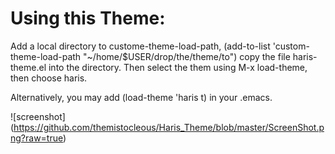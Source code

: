 * Using this Theme:
Add    a    local    directory    to    custome-theme-load-path,    (add-to-list
'custom-theme-load-path   "~/home/$USER/drop/the/theme/to")    copy   the   file
haris-theme.el into  the directory. Then  select the them using  M-x load-theme,
then choose  haris. 

Alternatively,  you may  add (load-theme  'haris t)  in your
.emacs.

![screenshot](https://github.com/themistocleous/Haris_Theme/blob/master/ScreenShot.png?raw=true)

